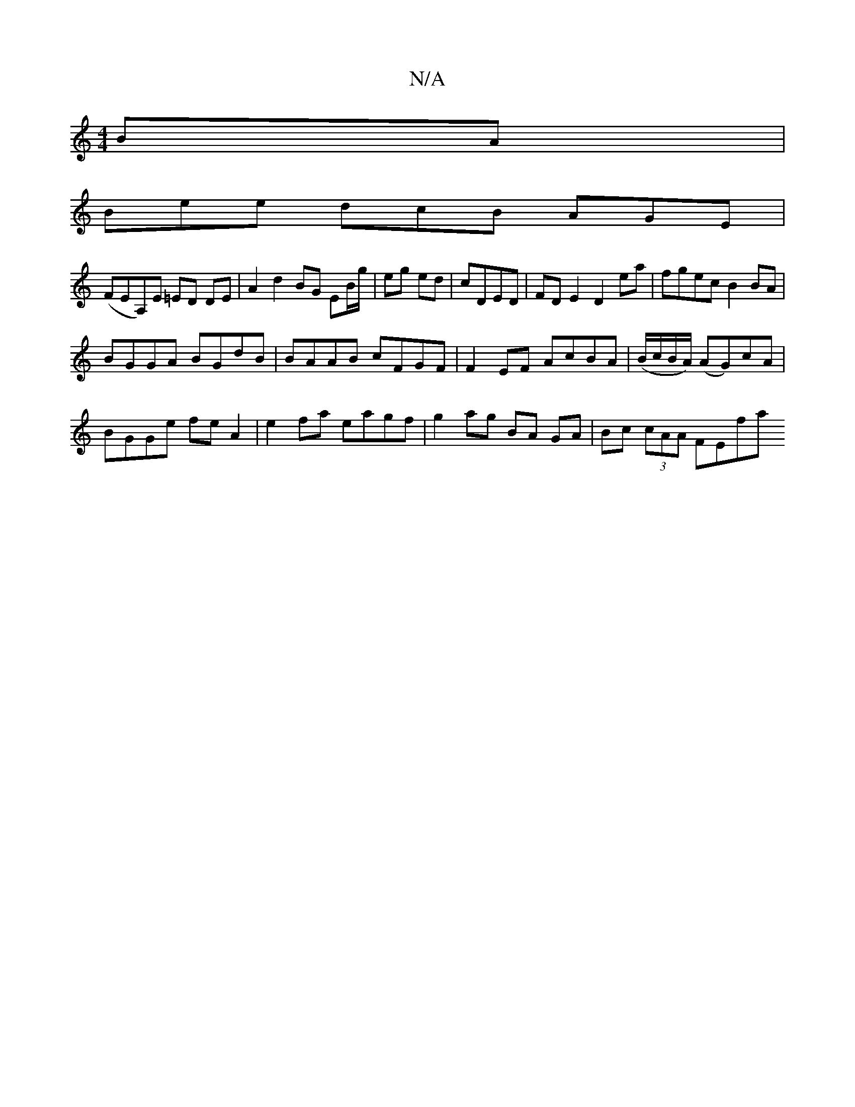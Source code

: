 X:1
T:N/A
M:4/4
R:N/A
K:Cmajor
BA |
Bee dcB AGE |
(FEA,)E =ED DE | A2 d2 BG EB/g/|eg ed|cDED | FDE2 D2 ea | fgec B2 BA |
BGGA BGdB | BAAB cFGF | F2EF AcBA | (B/c/B/A/) (AG)cA |
BGGe fe A2 | e2 fa eagf | g2 ag BA GA | Bc (3cAA FEfa 